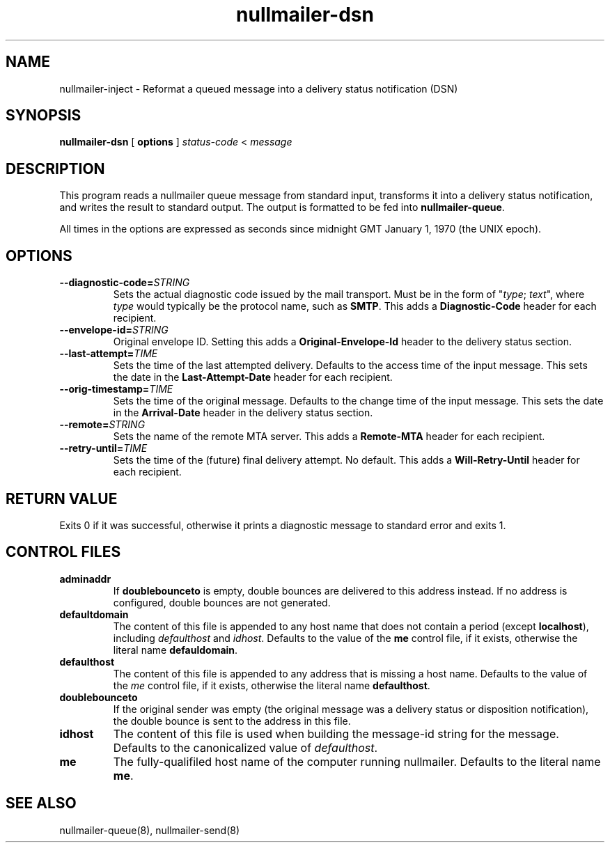 .TH nullmailer-dsn 1
.SH NAME
nullmailer-inject \- Reformat a queued message into a delivery status notification (DSN)
.SH SYNOPSIS
.B nullmailer-dsn
[
.B options
]
.I status-code
<
.I message
.SH DESCRIPTION
This program reads a nullmailer queue message from standard input,
transforms it into a delivery status notification, and writes the result
to standard output. The output is formatted to be fed into
.BR nullmailer-queue .
.P
All times in the options are expressed as seconds since midnight GMT January 1, 1970 (the UNIX epoch).
.SH OPTIONS
.TP
.BI \-\-diagnostic\-code= STRING
Sets the actual diagnostic code issued by the mail transport. Must be in the form of
"\fItype\fR; \fItext\fR", where
.I type
would typically be the protocol name, such as
.BR SMTP .
This adds a
.B Diagnostic-Code
header for each recipient.
.TP
.BI \-\-envelope\-id= STRING
Original envelope ID. Setting this adds a
.B Original-Envelope-Id
header to the delivery status section.
.TP
.BI \-\-last\-attempt= TIME
Sets the time of the last attempted delivery. Defaults to the access time of the input message.
This sets the date in the
.B Last-Attempt-Date
header for each recipient.
.TP
.BI \-\-orig\-timestamp= TIME
Sets the time of the original message. Defaults to the change time of
the input message. This sets the date in the
.B Arrival-Date
header in the delivery status section.
.TP
.BI \-\-remote= STRING
Sets the name of the remote MTA server.
This adds a
.B Remote-MTA
header for each recipient.
.TP
.BI \-\-retry\-until= TIME
Sets the time of the (future) final delivery attempt. No default. This adds a
.B Will-Retry-Until
header for each recipient.
.SH RETURN VALUE
Exits 0 if it was successful, otherwise it prints a diagnostic message
to standard error and exits 1.
.SH CONTROL FILES
.TP
.B adminaddr
If
.B doublebounceto
is empty, double bounces are delivered to this address instead.
If no address is configured, double bounces are not generated.
.TP
.B defaultdomain
The content of this file is appended to any host name that does not
contain a period (except
.BR localhost ),
including
.I defaulthost
and
.IR idhost .
Defaults to the value of the
.B me
control file, if it exists, otherwise the literal name
.BR defauldomain .
.TP
.B defaulthost
The content of this file is appended to any address that is missing a
host name.
Defaults to the value of the
.I me
control file, if it exists, otherwise the literal name
.BR defaulthost .
.TP
.B doublebounceto
If the original sender was empty (the original message was a delivery
status or disposition notification), the double bounce is sent to the
address in this file.
.TP
.B idhost
The content of this file is used when building the message-id string
for the message.
Defaults to the canonicalized value of
.IR defaulthost .
.TP
.B me
The fully-qualifiled host name of the computer running nullmailer.
Defaults to the literal name
.BR me .
.SH SEE ALSO
nullmailer-queue(8),
nullmailer-send(8)
